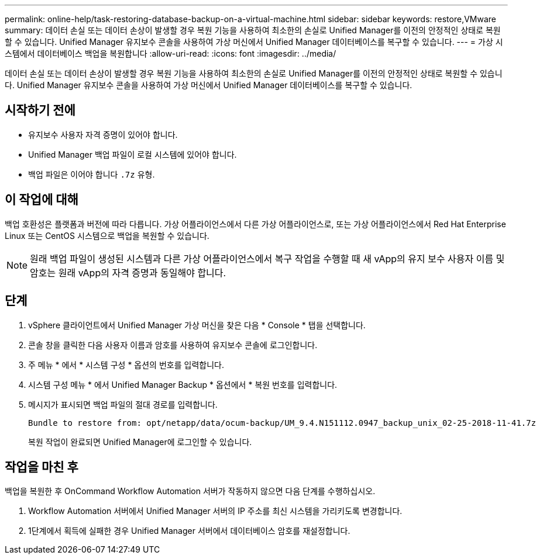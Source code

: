 ---
permalink: online-help/task-restoring-database-backup-on-a-virtual-machine.html 
sidebar: sidebar 
keywords: restore,VMware 
summary: 데이터 손실 또는 데이터 손상이 발생할 경우 복원 기능을 사용하여 최소한의 손실로 Unified Manager를 이전의 안정적인 상태로 복원할 수 있습니다. Unified Manager 유지보수 콘솔을 사용하여 가상 머신에서 Unified Manager 데이터베이스를 복구할 수 있습니다. 
---
= 가상 시스템에서 데이터베이스 백업을 복원합니다
:allow-uri-read: 
:icons: font
:imagesdir: ../media/


[role="lead"]
데이터 손실 또는 데이터 손상이 발생할 경우 복원 기능을 사용하여 최소한의 손실로 Unified Manager를 이전의 안정적인 상태로 복원할 수 있습니다. Unified Manager 유지보수 콘솔을 사용하여 가상 머신에서 Unified Manager 데이터베이스를 복구할 수 있습니다.



== 시작하기 전에

* 유지보수 사용자 자격 증명이 있어야 합니다.
* Unified Manager 백업 파일이 로컬 시스템에 있어야 합니다.
* 백업 파일은 이어야 합니다 `.7z` 유형.




== 이 작업에 대해

백업 호환성은 플랫폼과 버전에 따라 다릅니다. 가상 어플라이언스에서 다른 가상 어플라이언스로, 또는 가상 어플라이언스에서 Red Hat Enterprise Linux 또는 CentOS 시스템으로 백업을 복원할 수 있습니다.

[NOTE]
====
원래 백업 파일이 생성된 시스템과 다른 가상 어플라이언스에서 복구 작업을 수행할 때 새 vApp의 유지 보수 사용자 이름 및 암호는 원래 vApp의 자격 증명과 동일해야 합니다.

====


== 단계

. vSphere 클라이언트에서 Unified Manager 가상 머신을 찾은 다음 * Console * 탭을 선택합니다.
. 콘솔 창을 클릭한 다음 사용자 이름과 암호를 사용하여 유지보수 콘솔에 로그인합니다.
. 주 메뉴 * 에서 * 시스템 구성 * 옵션의 번호를 입력합니다.
. 시스템 구성 메뉴 * 에서 Unified Manager Backup * 옵션에서 * 복원 번호를 입력합니다.
. 메시지가 표시되면 백업 파일의 절대 경로를 입력합니다.
+
[listing]
----
Bundle to restore from: opt/netapp/data/ocum-backup/UM_9.4.N151112.0947_backup_unix_02-25-2018-11-41.7z
----
+
복원 작업이 완료되면 Unified Manager에 로그인할 수 있습니다.





== 작업을 마친 후

백업을 복원한 후 OnCommand Workflow Automation 서버가 작동하지 않으면 다음 단계를 수행하십시오.

. Workflow Automation 서버에서 Unified Manager 서버의 IP 주소를 최신 시스템을 가리키도록 변경합니다.
. 1단계에서 획득에 실패한 경우 Unified Manager 서버에서 데이터베이스 암호를 재설정합니다.

